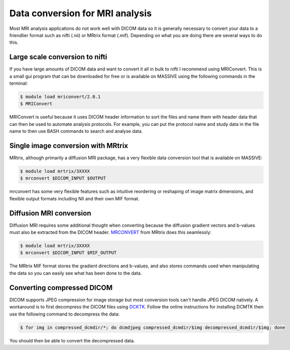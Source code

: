 Data conversion for MRI analysis
================================

Most MRI analysis applications do not work well with DICOM data so it is generally necessary 
to convert your data to a friendlier format such as nifti (.nii) or MRtrix format (.mif). 
Depending on what you are doing there are several ways to do this. 

Large scale conversion to nifti
^^^^^^^^^^^^^^^^^^^^^^^^^^^^^^^

If you have large amounts of DICOM data and want to convert it all in bulk to nifti I 
recommend using MRIConvert. This is a small gui program that can be downloaded for free 
or is available on MASSIVE using the following commands in the terminal:

.. code-block:: bash

   $ module load mriconvert/2.0.1
   $ MRIConvert

MRIConvert is useful because it uses DICOM header information to sort the files and name them 
with header data that can then be used to automate analysis protocols. For example, you can 
put the protocol name and study data in the file name to then use BASH commands to search 
and analyse data.

Single image conversion with MRtrix
^^^^^^^^^^^^^^^^^^^^^^^^^^^^^^^^^^^

MRtrix, although primarily a diffusion MRI package, has a very flexible data conversion tool that is 
available on MASSIVE: 

.. code-block:: bash

   $ module load mrtrix/3XXXX
   $ mrconvert $DICOM_INPUT $OUTPUT

mrconvert has some very flexible features such as intuitive reordering or reshaping of 
image matrix dimensions, and flexible output formats including NII and their own MIF format.

Diffusion MRI conversion
^^^^^^^^^^^^^^^^^^^^^^^^

Diffusion MRI requires some additional thought when converting because the diffusion gradient 
vectors and b-values must also be extracted from the DICOM header. `MRCONVERT 
<https://mrtrix.readthedocs.io/en/latest/reference/commands/mrconvert.html>`_ from MRtrix 
does this seamlessly:

.. code-block:: bash

   $ module load mrtrix/3XXXX
   $ mrconvert $DICOM_INPUT $MIF_OUTPUT

The MRtrix MIF format stores the gradient directions and b-values, and also stores commands 
used when manipulating the data so you can easily see what has been done to the data. 

Converting compressed DICOM
^^^^^^^^^^^^^^^^^^^^^^^^^^^

DICOM supports JPEG compression for image storage but most conversion tools can't handle 
JPEG DICOM natively. A workaround is to first decompress the DICOM files using `DCKTK 
<https://dicom.offis.de/dcmtk.php.en>`_. Follow the online instructions for installing DCMTK 
then use the following command to decompress the data:

.. code-block:: bash

   $ for img in compressed_dcmdir/*; do dcmdjpeg compressed_dcmdir/$img decompressed_dcmdir/$img; done

You should then be able to convert the decompressed data.
